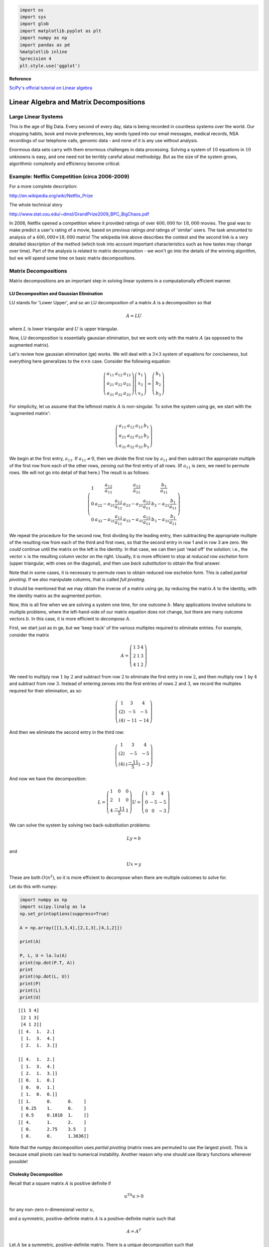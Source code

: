 
.. code:: python

    import os
    import sys
    import glob
    import matplotlib.pyplot as plt
    import numpy as np
    import pandas as pd
    %matplotlib inline
    %precision 4
    plt.style.use('ggplot')


**Reference**

`SciPy's official tutorial on Linear
algebra <http://docs.scipy.org/doc/scipy/reference/tutorial/linalg.html>`__

Linear Algebra and Matrix Decompositions
========================================

Large Linear Systems
--------------------

This is the age of Big Data. Every second of every day, data is being
recorded in countless systems over the world. Our shopping habits, book
and movie preferences, key words typed into our email messages, medical
records, NSA recordings of our telephone calls, genomic data - and none
of it is any use without analysis.

Enormous data sets carry with them enormous challenges in data
processing. Solving a system of :math:`10` equations in :math:`10`
unknowns is easy, and one need not be terribly careful about methodolgy.
But as the size of the system grows, algorithmic complexity and
efficiency become critical.

Example: Netflix Competition (circa 2006-2009)
----------------------------------------------

For a more complete description:

http://en.wikipedia.org/wiki/Netflix\_Prize

The whole technical story

http://www.stat.osu.edu/~dmsl/GrandPrize2009\_BPC\_BigChaos.pdf

In 2006, Netflix opened a competition where it provided ratings of over
:math:`400,000` for :math:`18,000` movies. The goal was to make predict
a user's rating of a movie, based on previous ratings *and* ratings of
'similar' users. The task amounted to analysis of a
:math:`400,000\times 18,000` matrix! The wikipedia link above describes
the contest and the second link is a very detailed description of the
method (which took into account important characteristics such as how
tastes may change over time). Part of the analysis is related to matrix
decomposition - we won't go into the details of the winning algorithm,
but we will spend some time on basic matrix decompositions.

Matrix Decompositions
---------------------

Matrix decompositions are an important step in solving linear systems in
a computationally efficient manner.

LU Decomposition and Gaussian Elimination
~~~~~~~~~~~~~~~~~~~~~~~~~~~~~~~~~~~~~~~~~

LU stands for 'Lower Upper', and so an LU decomposition of a matrix
:math:`A` is a decomposition so that

.. math:: A= LU

where :math:`L` is lower triangular and :math:`U` is upper triangular.

Now, LU decomposition is essentially gaussian elimination, but we work
only with the matrix :math:`A` (as opposed to the augmented matrix).

Let's review how gaussian elimination (ge) works. We will deal with a
:math:`3\times 3` system of equations for conciseness, but everything
here generalizes to the :math:`n\times n` case. Consider the following
equation:

.. math:: \left(\begin{matrix}a_{11}&a_{12} & a_{13}\\a_{21}&a_{22}&a_{23}\\a_{31}&a_{32}&a_{33}\end{matrix}\right)\left(\begin{matrix}x_1\\x_2\\x_3\end{matrix}\right) = \left(\begin{matrix}b_1\\b_2\\b_3\end{matrix}\right)

For simplicity, let us assume that the leftmost matrix :math:`A` is
non-singular. To solve the system using ge, we start with the 'augmented
matrix':

.. math:: \left(\begin{array}{ccc|c}a_{11}&a_{12} & a_{13}& b_1 \\a_{21}&a_{22}&a_{23}&b_2\\a_{31}&a_{32}&a_{33}&b_3\end{array}\right)

We begin at the first entry, :math:`a_{11}`. If :math:`a_{11} \neq 0`,
then we divide the first row by :math:`a_{11}` and then subtract the
appropriate multiple of the first row from each of the other rows,
zeroing out the first entry of all rows. (If :math:`a_{11}` is zero, we
need to permute rows. We will not go into detail of that here.) The
result is as follows:

.. math::

   \left(\begin{array}{ccc|c}
   1 & \frac{a_{12}}{a_{11}} & \frac{a_{13}}{a_{11}} & \frac{b_1}{a_{11}} \\
   0 & a_{22} - a_{21}\frac{a_{12}}{a_{11}} & a_{23} - a_{21}\frac{a_{13}}{a_{11}}  & b_2 - a_{21}\frac{b_1}{a_{11}}\\
   0&a_{32}-a_{31}\frac{a_{12}}{a_{11}} & a_{33} - a_{31}\frac{a_{13}}{a_{11}}  &b_3- a_{31}\frac{b_1}{a_{11}}\end{array}\right)

We repeat the procedure for the second row, first dividing by the
leading entry, then subtracting the appropriate multiple of the
resulting row from each of the third and first rows, so that the second
entry in row 1 and in row 3 are zero. We *could* continue until the
matrix on the left is the identity. In that case, we can then just 'read
off' the solution: i.e., the vector :math:`x` is the resulting column
vector on the right. Usually, it is more efficient to stop at *reduced
row eschelon* form (upper triangular, with ones on the diagonal), and
then use *back substitution* to obtain the final answer.

Note that in some cases, it is necessary to permute rows to obtain
reduced row eschelon form. This is called *partial pivoting*. If we also
manipulate columns, that is called *full pivoting*.

It should be mentioned that we may obtain the inverse of a matrix using
ge, by reducing the matrix :math:`A` to the identity, with the identity
matrix as the augmented portion.

Now, this is all fine when we are solving a system one time, for one
outcome :math:`b`. Many applications involve solutions to multiple
problems, where the left-hand-side of our matrix equation does not
change, but there are many outcome vectors :math:`b`. In this case, it
is more efficient to *decompose* :math:`A`.

First, we start just as in ge, but we 'keep track' of the various
multiples required to eliminate entries. For example, consider the
matrix

.. math::

   A = \left(\begin{matrix} 1 & 3 & 4 \\
                              2& 1& 3\\
                              4&1&2
                              \end{matrix}\right)

We need to multiply row :math:`1` by :math:`2` and subtract from row
:math:`2` to eliminate the first entry in row :math:`2`, and then
multiply row :math:`1` by :math:`4` and subtract from row :math:`3`.
Instead of entering zeroes into the first entries of rows :math:`2` and
:math:`3`, we record the multiples required for their elimination, as
so:

.. math::

   \left(\begin{matrix} 1 & 3 & 4 \\
                              (2)& -5 & -5\\
                              (4)&-11&-14
                              \end{matrix}\right)

And then we eliminate the second entry in the third row:

.. math::

   \left(\begin{matrix} 1 & 3 & 4 \\
                              (2)& -5 & -5\\
                              (4)&(\frac{-11}{5})&-3
                              \end{matrix}\right)

And now we have the decomposition:

.. math::

   L= \left(\begin{matrix} 1 & 0 & 0 \\
                              2& 1 & 0\\
                              4&\frac{-11}5&1
                              \end{matrix}\right)
                             U = \left(\begin{matrix} 1 & 3 & 4 \\
                              0& -5 & -5\\
                              0&0&-3
                              \end{matrix}\right)

We can solve the system by solving two back-substitution problems:

.. math:: Ly = b

and

.. math:: Ux=y

These are both :math:`O(n^2)`, so it is more efficient to decompose when
there are multiple outcomes to solve for.

Let do this with numpy:

.. code:: python

    import numpy as np
    import scipy.linalg as la
    np.set_printoptions(suppress=True) 
    
    A = np.array([[1,3,4],[2,1,3],[4,1,2]])
    
    print(A)
    
    P, L, U = la.lu(A)
    print(np.dot(P.T, A))
    print
    print(np.dot(L, U))
    print(P)
    print(L)
    print(U)


.. parsed-literal::

    [[1 3 4]
     [2 1 3]
     [4 1 2]]
    [[ 4.  1.  2.]
     [ 1.  3.  4.]
     [ 2.  1.  3.]]
    
    [[ 4.  1.  2.]
     [ 1.  3.  4.]
     [ 2.  1.  3.]]
    [[ 0.  1.  0.]
     [ 0.  0.  1.]
     [ 1.  0.  0.]]
    [[ 1.      0.      0.    ]
     [ 0.25    1.      0.    ]
     [ 0.5     0.1818  1.    ]]
    [[ 4.      1.      2.    ]
     [ 0.      2.75    3.5   ]
     [ 0.      0.      1.3636]]


Note that the numpy decomposition uses *partial pivoting* (matrix rows
are permuted to use the largest pivot). This is because small pivots can
lead to numerical instability. Another reason why one should use library
functions whenever possible!

Cholesky Decomposition
~~~~~~~~~~~~~~~~~~~~~~

Recall that a square matrix :math:`A` is positive definite if

.. math:: u^TA u > 0

for any non-zero n-dimensional vector :math:`u`,

and a symmetric, positive-definite matrix :math:`A` is a
positive-definite matrix such that

.. math:: A = A^T

Let :math:`A` be a symmetric, positive-definite matrix. There is a
unique decomposition such that

.. math:: A = L L^T

where :math:`L` is lower-triangular with positive diagonal elements and
:math:`L^T` is its transpose. This decomposition is known as the
Cholesky decompostion, and :math:`L` may be interpreted as the 'square
root' of the matrix :math:`A`.

Algorithm:
^^^^^^^^^^

Let :math:`A` be an :math:`n\times n` matrix. We find the matri
:math:`L` using the following iterative procedure:

.. math::

   A = \left(\begin{matrix}a_{11}&A_{12}\\A_{12}&A_{22}\end{matrix}\right) =
   \left(\begin{matrix}\ell_{11}&0\\
   L_{12}&L_{22}\end{matrix}\right)
   \left(\begin{matrix}\ell_{11}&L_{12}\\0&L_{22}\end{matrix}\right)

1.) Let :math:`\ell_{11} = \sqrt{a_{11}}`

2.) :math:`L_{12} = \frac{1}{\ell_{11}}A_{12}`

3.) Solve :math:`A_{22} - L_{12}L_{12}^T = L_{22}L_{22}^T` for
:math:`L_{22}`

Example:
^^^^^^^^

.. math:: A = \left(\begin{matrix}1&3&5\\3&13&23\\5&23&42\end{matrix}\right)

.. math:: \ell_{11} = \sqrt{a_{11}} = 1

.. math:: L_{12} = \frac{1}{\ell_{11}} A_{12} = A_{12}

.. raw:: latex

   \begin{eqnarray}
   A_22 - L_{12}L_{12}^T &=& \left(\begin{matrix}13&23\\23&42\end{matrix}\right) - \left(\begin{matrix}9&15\\15&25\end{matrix}\right)\\
   &=& \left(\begin{matrix}4&8\\8&17\end{matrix}\right)\\
   &=& \left(\begin{matrix}2&0\\4&\ell_{33}\end{matrix}\right) \left(\begin{matrix}2&4\\0&\ell_{33}\end{matrix}\right)\\
   &=& \left(\begin{matrix}4&8\\8&16+\ell_{33}^2\end{matrix}\right)
   \end{eqnarray}

And so we conclude that :math:`\ell_{33}=1`.

This yields the decomposition:

.. math::

   \left(\begin{matrix}1&3&5\\3&13&23\\5&23&42\end{matrix}\right) = 
   \left(\begin{matrix}1&0&0\\3&2&0\\5&4&1\end{matrix}\right)\left(\begin{matrix}1&3&5\\0&2&4\\0&0&1\end{matrix}\right)

Now, with numpy:

.. code:: python

    A = np.array([[1,3,5],[3,13,23],[5,23,42]])
    L = la.cholesky(A)
    print(np.dot(L.T, L))
    
    print(L)
    print(A)


.. parsed-literal::

    [[  1.   3.   5.]
     [  3.  13.  23.]
     [  5.  23.  42.]]
    [[ 1.  3.  5.]
     [ 0.  2.  4.]
     [ 0.  0.  1.]]
    [[ 1  3  5]
     [ 3 13 23]
     [ 5 23 42]]


Cholesky decomposition is about twice as fast as LU decomposition
(though both scale as :math:`n^3`).

Matrix Decompositions for PCA and Least Squares
-----------------------------------------------

Eigendecomposition
~~~~~~~~~~~~~~~~~~

Eigenvectors and Eigenvalues
^^^^^^^^^^^^^^^^^^^^^^^^^^^^

First recall that an *eigenvector* of a matrix :math:`A` is a non-zero
vector :math:`v` such that

.. math:: Av = \lambda v

for some scalar :math:`\lambda`

The value :math:`\lambda` is called an *eigenvalue* of :math:`A`.

If an :math:`n\times n` matrix :math:`A` has :math:`n` linearly
independent eigenvectors, then :math:`A` may be decomposed in the
following manner:

.. math:: A = B\Lambda B^{-1}

where :math:`\Lambda` is a diagonal matrix whose diagonal entries are
the eigenvalues of :math:`A` and the columns of :math:`B` are the
corresponding eigenvectors of :math:`A`.

Facts:

-  An :math:`n\times n` matrix is diagonizable :math:`\iff` it has
   :math:`n` linearly independent eigenvectors.
-  A symmetric, positive definite matrix has only positive eigenvalues
   and its eigendecomposition

   .. math:: A=B\Lambda B^{-1}

is via an orthogonal transformation :math:`B`. (I.e. its eigenvectors
are an orthonormal set)

Calculating Eigenvalues
^^^^^^^^^^^^^^^^^^^^^^^

It is easy to see from the definition that if :math:`v` is an
eigenvector of an :math:`n\times n` matrix :math:`A` with eigenvalue
:math:`\lambda`, then

.. math:: Av - \lambda I = \bf{0}

where :math:`I` is the identity matrix of dimension :math:`n` and
:math:`\bf{0}` is an n-dimensional zero vector. Therefore, the
eigenvalues of :math:`A` satisfy:

.. math:: \det\left(A-\lambda I\right)=0

The left-hand side above is a polynomial in :math:`\lambda`, and is
called the *characteristic polynomial* of :math:`A`. Thus, to find the
eigenvalues of :math:`A`, we find the roots of the characteristic
polynomial.

Computationally, however, computing the characteristic polynomial and
then solving for the roots is prohibitively expensive. Therefore, in
practice, numerical methods are used - both to find eigenvalues and
their corresponding eigenvectors. We won't go into the specifics of the
algorithms used to calculate eigenvalues, but here is a numpy example:

.. code:: python

    A = np.array([[0,1,1],[2,1,0],[3,4,5]])
    
    u, V = la.eig(A)
    print(np.dot(V,np.dot(np.diag(u), la.inv(V))))
    print(u)



.. parsed-literal::

    [[-0.+0.j  1.+0.j  1.+0.j]
     [ 2.+0.j  1.+0.j  0.+0.j]
     [ 3.+0.j  4.+0.j  5.+0.j]]
    [ 5.8541+0.j -0.8541+0.j  1.0000+0.j]


**NB:** Many matrices are *not* diagonizable, and many have *complex*
eigenvalues (even if all entries are real).

.. code:: python

    A = np.array([[0,1],[-1,0]])
    print(A)
    
    u, V = la.eig(A)
    print(np.dot(V,np.dot(np.diag(u), la.inv(V))))
    print(u)


.. parsed-literal::

    [[ 0  1]
     [-1  0]]
    [[ 0.+0.j  1.+0.j]
     [-1.+0.j  0.+0.j]]
    [ 0.+1.j  0.-1.j]


.. code:: python

    # If you know the eigenvalues must be reeal 
    # because A is a positive definite (e.g. covariance) matrix 
    # use real_if_close
    
    A = np.array([[0,1,1],[2,1,0],[3,4,5]])
    u, V = la.eig(A)
    print(u)
    print np.real_if_close(u)


.. parsed-literal::

    [ 5.8541+0.j -0.8541+0.j  1.0000+0.j]
    [ 5.8541 -0.8541  1.    ]


Singular Values
^^^^^^^^^^^^^^^

For any :math:`m\times n` matrix :math:`A`, we define its *singular
values* to be the square root of the eigenvalues of :math:`A^TA`. These
are well-defined as :math:`A^TA` is always symmetric, positive-definite,
so its eigenvalues are real and positive. Singular values are important
properties of a matrix. Geometrically, a matrix :math:`A` maps the unit
sphere in :math:`\mathbb{R}^n` to an ellipse. The singular values are
the lengths of the semi-axes.

Singular values also provide a measure of the *stabilty* of a matrix.
We'll revisit this in the end of the lecture.

QR decompositon
~~~~~~~~~~~~~~~

As with the previous decompositions, :math:`QR` decomposition is a
method to write a matrix :math:`A` as the product of two matrices of
simpler form. In this case, we want:

.. math::  A= QR

where :math:`Q` is an :math:`m\times n` matrix with :math:`Q Q^T = I`
(i.e. :math:`Q` is *orthogonal*) and :math:`R` is an :math:`n\times n`
upper-triangular matrix.

This is really just the matrix form of the Gram-Schmidt
orthogonalization of the columns of :math:`A`. The G-S algorithm itself
is unstable, so various other methods have been developed to compute the
QR decomposition. We won't cover those in detail as they are a bit
beyond our scope.

The first :math:`k` columns of :math:`Q` are an orthonormal basis for
the column space of the first :math:`k` columns of :math:`A`.

Iterative QR decomposition is often used in the computation of
eigenvalues.

Singular Value Decomposition
----------------------------

Another important matrix decomposition is singular value decomposition
or SVD. For any :math:`m\times n` matrix :math:`A`, we may write:

.. math:: A= UDV

where :math:`U` is a unitary (orthogonal in the real case)
:math:`m\times m` matrix, :math:`D` is a rectangular, diagonal
:math:`m\times n` matrix with diagonal entries :math:`d_1,...,d_m` all
non-negative. :math:`V` is a unitary (orthogonal) :math:`n\times n`
matrix. SVD is used in principle component analysis and in the
computation of the Moore-Penrose pseudo-inverse.

Stabilty and Condition Number
-----------------------------

It is important that numerical algorithms be *stable* and *efficient*.
Efficiency is a property of an algorithm, but stability can be a
property of the system itself.

Example
~~~~~~~

.. math:: \left(\begin{matrix}8&6&4&1\\1&4&5&1\\8&4&1&1\\1&4&3&6\end{matrix}\right)x = \left(\begin{matrix}19\\11\\14\\14\end{matrix}\right)

.. code:: python

    A = np.array([[8,6,4,1],[1,4,5,1],[8,4,1,1],[1,4,3,6]])
    b = np.array([19,11,14,14])
    la.solve(A,b)




.. parsed-literal::

    array([ 1.,  1.,  1.,  1.])



.. code:: python

    b = np.array([19.01,11.05,14.07,14.05])
    la.solve(A,b)




.. parsed-literal::

    array([-2.34 ,  9.745, -4.85 , -1.34 ])



Note that the *tiny* perturbations in the outcome vector :math:`b` cause
*large* differences in the solution! When this happens, we say that the
matrix :math:`A` *ill-conditioned*. This happens when a matrix is
'close' to being singular (i.e. non-invertible).

Condition Number
~~~~~~~~~~~~~~~~

A measure of this type of behavior is called the *condition number*. It
is defined as:

.. math::  cond(A) = ||A||\cdot ||A^{-1}|| 

In general, it is difficult to compute.

Fact:

.. math:: cond(A) = \frac{\lambda_1}{\lambda_n}

where :math:`\lambda_1` is the maximum singular value of :math:`A` and
:math:`\lambda_n` is the smallest. The higher the condition number, the
more unstable the system. In general if there is a large discrepancy
between minimal and maximal singular values, the condition number is
large.

Example
^^^^^^^

.. code:: python

    U, s, V = np.linalg.svd(A)
    print(s)
    print(max(s)/min(s))


.. parsed-literal::

    [ 15.5457   6.9002   3.8363   0.0049]
    3198.6725812


Preconditioning
^^^^^^^^^^^^^^^

We can sometimes improve on this behavior by 'pre-conditioning'. Instead
of solving

.. math:: Ax=b

we solve

.. math:: D^{-1}Ax=D^{-1}b

 where :math:`D^{-1}A` has a lower condition number than :math:`A`
itself.

Preconditioning is a *very* involved topic, quite out of the range of
this course. It is mentioned here only to make you aware that such a
thing exists, should you ever run into an ill-conditioned problem!

Exercises
---------

**1**. Compute the LU decomposition of the following matrix by hand and
using numpy

.. math:: \left(\begin{matrix}1&2&3\\2&-4&6\\3&-9&-3\end{matrix}\right)

.. code:: python

    A = np.array([[1,2,3],[2,-4,6],[3,-9,-3]])
    print(A)
    P, L , U = la.lu(A)
    print(P)
    print(L)
    print(U)
    



.. parsed-literal::

    [[ 1  2  3]
     [ 2 -4  6]
     [ 3 -9 -3]]
    [[ 0.  1.  0.]
     [ 0.  0.  1.]
     [ 1.  0.  0.]]
    [[ 1.      0.      0.    ]
     [ 0.3333  1.      0.    ]
     [ 0.6667  0.4     1.    ]]
    [[ 3.  -9.  -3. ]
     [ 0.   5.   4. ]
     [ 0.   0.   6.4]]


**2**. Compute the Cholesky decomposition of the following matrix by
hand and using numpy

.. math:: \left(\begin{matrix}4&2&3\\2&4&5\\3&5&8\end{matrix}\right)

.. code:: python

    # Your code here
    
    A=np.array([[4,2,3],[2,4,5],[3,5,8]])
    np.linalg.cholesky(A)




.. parsed-literal::

    array([[ 2.    ,  0.    ,  0.    ],
           [ 1.    ,  1.7321,  0.    ],
           [ 1.5   ,  2.0207,  1.291 ]])



**3**. Write a function in Python to solve a system

.. math:: Ax = b

using SVD decomposition. Your function should take :math:`A` and
:math:`b` as input and return :math:`x`.

Your function should include the following:

-  First, check that :math:`A` is invertible - return error message if
   it is not
-  Invert :math:`A` using SVD and solve
-  return :math:`x`

Test your function for correctness.

.. code:: python

    # Your code here
    
    def svdsolver(A,b):
        U, s, V = np.linalg.svd(A)
        if np.prod(s) == 0:
           print("Matrix is singular")
        else:
           return np.dot(np.dot((V.T).dot(np.diag(s**(-1))), U.T),b)
            

.. code:: python

    A = np.array([[1,1],[1,2]])
    b = np.array([3,1])
    print(np.linalg.solve(A,b))
    print(svdsolver(A,b))



.. parsed-literal::

    [ 5. -2.]
    [ 5. -2.]


